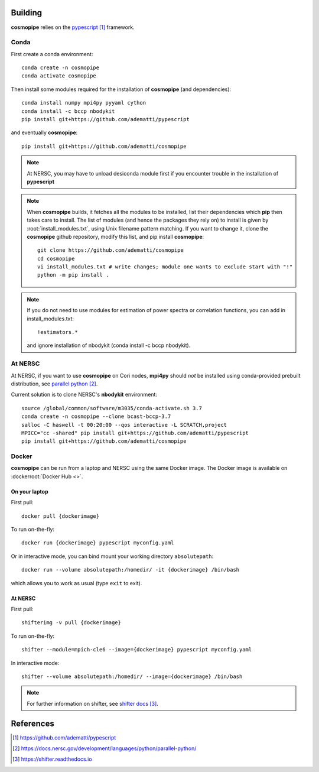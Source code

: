 .. _user-building:

Building
========

**cosmopipe** relies on the `pypescript`_ framework.

Conda
-----

First create a conda environment::

  conda create -n cosmopipe
  conda activate cosmopipe

Then install some modules required for the installation of **cosmopipe** (and dependencies)::

  conda install numpy mpi4py pyyaml cython
  conda install -c bccp nbodykit
  pip install git+https://github.com/adematti/pypescript

and eventually **cosmopipe**::

  pip install git+https://github.com/adematti/cosmopipe

.. note::

  At NERSC, you may have to unload desiconda module first if you encounter trouble in the installation of **pypescript**


.. note::

  When **cosmopipe** builds, it fetches all the modules to be installed, list their dependencies
  which **pip** then takes care to install.
  The list of modules (and hence the packages they rely on) to install is given by :root:`install_modules.txt`,
  using Unix filename pattern matching.
  If you want to change it, clone the **cosmopipe** github repository, modify this list, and pip install **cosmopipe**::

    git clone https://github.com/adematti/cosmopipe
    cd cosmopipe
    vi install_modules.txt # write changes; module one wants to exclude start with "!"
    python -m pip install .

.. note::

  If you do not need to use modules for estimation of power spectra or correlation functions, you can add in install_modules.txt::

    !estimators.*

  and ignore installation of nbodykit (conda install -c bccp nbodykit).


At NERSC
--------

At NERSC, if you want to use **cosmopipe** on Cori nodes, **mpi4py** should *not* be installed using conda-provided prebuilt distribution, see `parallel python`_.

Current solution is to clone NERSC's **nbodykit** environment::

  source /global/common/software/m3035/conda-activate.sh 3.7
  conda create -n cosmopipe --clone bcast-bccp-3.7
  salloc -C haswell -t 00:20:00 --qos interactive -L SCRATCH,project
  MPICC="cc -shared" pip install git+https://github.com/adematti/pypescript
  pip install git+https://github.com/adematti/cosmopipe


Docker
------

**cosmopipe** can be run from a laptop and NERSC using the same Docker image.
The Docker image is available on :dockerroot:`Docker Hub <>`.

On your laptop
^^^^^^^^^^^^^^
First pull::

  docker pull {dockerimage}

To run on-the-fly::

  docker run {dockerimage} pypescript myconfig.yaml

Or in interactive mode, you can bind mount your working directory ``absolutepath``::

  docker run --volume absolutepath:/homedir/ -it {dockerimage} /bin/bash

which allows you to work as usual (type ``exit`` to exit).


At NERSC
^^^^^^^^

First pull::

  shifterimg -v pull {dockerimage}

To run on-the-fly::

  shifter --module=mpich-cle6 --image={dockerimage} pypescript myconfig.yaml

In interactive mode::

  shifter --volume absolutepath:/homedir/ --image={dockerimage} /bin/bash

.. note::

  For further information on shifter, see `shifter docs`_.

References
==========

.. target-notes::

.. _`pypescript`: https://github.com/adematti/pypescript

.. _`parallel python`: https://docs.nersc.gov/development/languages/python/parallel-python/

.. _`shifter docs`: https://shifter.readthedocs.io
